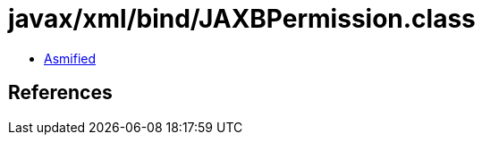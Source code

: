 = javax/xml/bind/JAXBPermission.class

 - link:JAXBPermission-asmified.java[Asmified]

== References


